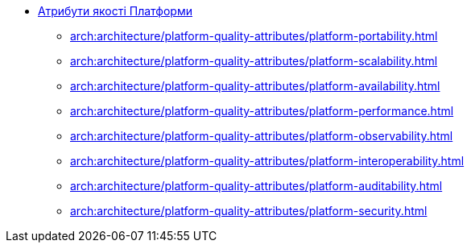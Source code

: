 *** xref:arch:architecture/platform-quality-attributes/overview.adoc[Атрибути якості Платформи]
**** xref:arch:architecture/platform-quality-attributes/platform-portability.adoc[]
**** xref:arch:architecture/platform-quality-attributes/platform-scalability.adoc[]
**** xref:arch:architecture/platform-quality-attributes/platform-availability.adoc[]
**** xref:arch:architecture/platform-quality-attributes/platform-performance.adoc[]
**** xref:arch:architecture/platform-quality-attributes/platform-observability.adoc[]
**** xref:arch:architecture/platform-quality-attributes/platform-interoperability.adoc[]
**** xref:arch:architecture/platform-quality-attributes/platform-auditability.adoc[]
**** xref:arch:architecture/platform-quality-attributes/platform-security.adoc[]